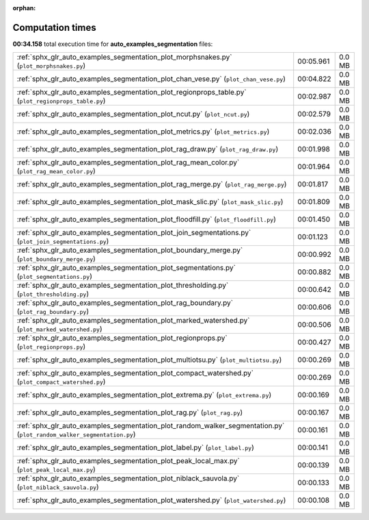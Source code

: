 
:orphan:

.. _sphx_glr_auto_examples_segmentation_sg_execution_times:

Computation times
=================
**00:34.158** total execution time for **auto_examples_segmentation** files:

+------------------------------------------------------------------------------------------------------------------------+-----------+--------+
| :ref:`sphx_glr_auto_examples_segmentation_plot_morphsnakes.py` (``plot_morphsnakes.py``)                               | 00:05.961 | 0.0 MB |
+------------------------------------------------------------------------------------------------------------------------+-----------+--------+
| :ref:`sphx_glr_auto_examples_segmentation_plot_chan_vese.py` (``plot_chan_vese.py``)                                   | 00:04.822 | 0.0 MB |
+------------------------------------------------------------------------------------------------------------------------+-----------+--------+
| :ref:`sphx_glr_auto_examples_segmentation_plot_regionprops_table.py` (``plot_regionprops_table.py``)                   | 00:02.987 | 0.0 MB |
+------------------------------------------------------------------------------------------------------------------------+-----------+--------+
| :ref:`sphx_glr_auto_examples_segmentation_plot_ncut.py` (``plot_ncut.py``)                                             | 00:02.579 | 0.0 MB |
+------------------------------------------------------------------------------------------------------------------------+-----------+--------+
| :ref:`sphx_glr_auto_examples_segmentation_plot_metrics.py` (``plot_metrics.py``)                                       | 00:02.036 | 0.0 MB |
+------------------------------------------------------------------------------------------------------------------------+-----------+--------+
| :ref:`sphx_glr_auto_examples_segmentation_plot_rag_draw.py` (``plot_rag_draw.py``)                                     | 00:01.998 | 0.0 MB |
+------------------------------------------------------------------------------------------------------------------------+-----------+--------+
| :ref:`sphx_glr_auto_examples_segmentation_plot_rag_mean_color.py` (``plot_rag_mean_color.py``)                         | 00:01.964 | 0.0 MB |
+------------------------------------------------------------------------------------------------------------------------+-----------+--------+
| :ref:`sphx_glr_auto_examples_segmentation_plot_rag_merge.py` (``plot_rag_merge.py``)                                   | 00:01.817 | 0.0 MB |
+------------------------------------------------------------------------------------------------------------------------+-----------+--------+
| :ref:`sphx_glr_auto_examples_segmentation_plot_mask_slic.py` (``plot_mask_slic.py``)                                   | 00:01.809 | 0.0 MB |
+------------------------------------------------------------------------------------------------------------------------+-----------+--------+
| :ref:`sphx_glr_auto_examples_segmentation_plot_floodfill.py` (``plot_floodfill.py``)                                   | 00:01.450 | 0.0 MB |
+------------------------------------------------------------------------------------------------------------------------+-----------+--------+
| :ref:`sphx_glr_auto_examples_segmentation_plot_join_segmentations.py` (``plot_join_segmentations.py``)                 | 00:01.123 | 0.0 MB |
+------------------------------------------------------------------------------------------------------------------------+-----------+--------+
| :ref:`sphx_glr_auto_examples_segmentation_plot_boundary_merge.py` (``plot_boundary_merge.py``)                         | 00:00.992 | 0.0 MB |
+------------------------------------------------------------------------------------------------------------------------+-----------+--------+
| :ref:`sphx_glr_auto_examples_segmentation_plot_segmentations.py` (``plot_segmentations.py``)                           | 00:00.882 | 0.0 MB |
+------------------------------------------------------------------------------------------------------------------------+-----------+--------+
| :ref:`sphx_glr_auto_examples_segmentation_plot_thresholding.py` (``plot_thresholding.py``)                             | 00:00.642 | 0.0 MB |
+------------------------------------------------------------------------------------------------------------------------+-----------+--------+
| :ref:`sphx_glr_auto_examples_segmentation_plot_rag_boundary.py` (``plot_rag_boundary.py``)                             | 00:00.606 | 0.0 MB |
+------------------------------------------------------------------------------------------------------------------------+-----------+--------+
| :ref:`sphx_glr_auto_examples_segmentation_plot_marked_watershed.py` (``plot_marked_watershed.py``)                     | 00:00.506 | 0.0 MB |
+------------------------------------------------------------------------------------------------------------------------+-----------+--------+
| :ref:`sphx_glr_auto_examples_segmentation_plot_regionprops.py` (``plot_regionprops.py``)                               | 00:00.427 | 0.0 MB |
+------------------------------------------------------------------------------------------------------------------------+-----------+--------+
| :ref:`sphx_glr_auto_examples_segmentation_plot_multiotsu.py` (``plot_multiotsu.py``)                                   | 00:00.269 | 0.0 MB |
+------------------------------------------------------------------------------------------------------------------------+-----------+--------+
| :ref:`sphx_glr_auto_examples_segmentation_plot_compact_watershed.py` (``plot_compact_watershed.py``)                   | 00:00.269 | 0.0 MB |
+------------------------------------------------------------------------------------------------------------------------+-----------+--------+
| :ref:`sphx_glr_auto_examples_segmentation_plot_extrema.py` (``plot_extrema.py``)                                       | 00:00.169 | 0.0 MB |
+------------------------------------------------------------------------------------------------------------------------+-----------+--------+
| :ref:`sphx_glr_auto_examples_segmentation_plot_rag.py` (``plot_rag.py``)                                               | 00:00.167 | 0.0 MB |
+------------------------------------------------------------------------------------------------------------------------+-----------+--------+
| :ref:`sphx_glr_auto_examples_segmentation_plot_random_walker_segmentation.py` (``plot_random_walker_segmentation.py``) | 00:00.161 | 0.0 MB |
+------------------------------------------------------------------------------------------------------------------------+-----------+--------+
| :ref:`sphx_glr_auto_examples_segmentation_plot_label.py` (``plot_label.py``)                                           | 00:00.141 | 0.0 MB |
+------------------------------------------------------------------------------------------------------------------------+-----------+--------+
| :ref:`sphx_glr_auto_examples_segmentation_plot_peak_local_max.py` (``plot_peak_local_max.py``)                         | 00:00.139 | 0.0 MB |
+------------------------------------------------------------------------------------------------------------------------+-----------+--------+
| :ref:`sphx_glr_auto_examples_segmentation_plot_niblack_sauvola.py` (``plot_niblack_sauvola.py``)                       | 00:00.133 | 0.0 MB |
+------------------------------------------------------------------------------------------------------------------------+-----------+--------+
| :ref:`sphx_glr_auto_examples_segmentation_plot_watershed.py` (``plot_watershed.py``)                                   | 00:00.108 | 0.0 MB |
+------------------------------------------------------------------------------------------------------------------------+-----------+--------+
